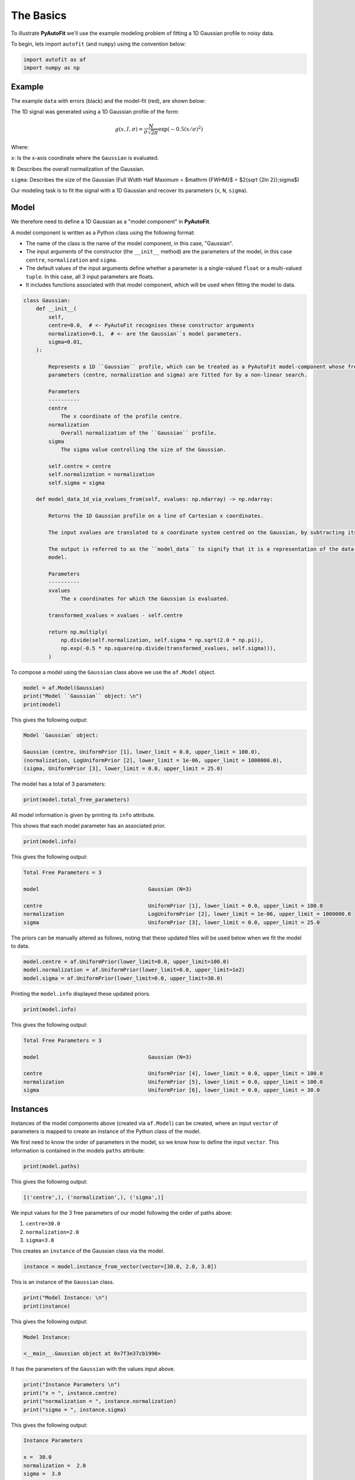 .. _model_fit:

The Basics
==========

To illustrate **PyAutoFit** we'll use the example modeling problem of fitting a 1D Gaussian profile to noisy data.

To begin, lets import ``autofit`` (and ``numpy``) using the convention below:

.. code-block:: python

    import autofit as af
    import numpy as np

Example
-------

The example ``data`` with errors (black) and the model-fit (red), are shown below:

.. image:: https://raw.githubusercontent.com/rhayes777/PyAutoFit/docs_update/docs/images/data.png
  :width: 600
  :alt: Alternative text

The 1D signal was generated using a 1D Gaussian profile of the form:

.. math::

    g(x, I, \sigma) = \frac{N}{\sigma\sqrt{2\pi}} \exp{(-0.5 (x / \sigma)^2)}

Where:

``x``: Is the x-axis coordinate where the ``Gaussian`` is evaluated.

``N``: Describes the overall normalization of the Gaussian.

``sigma``: Describes the size of the Gaussian (Full Width Half Maximum = $\mathrm {FWHM}$ = $2{\sqrt {2\ln 2}}\;\sigma$)

Our modeling task is to fit the signal with a 1D Gaussian and recover its parameters (``x``, ``N``, ``sigma``).

Model
-----

We therefore need to define a 1D Gaussian as a "model component" in **PyAutoFit**.

A model component is written as a Python class using the following format:

- The name of the class is the name of the model component, in this case, "Gaussian".

- The input arguments of the constructor (the ``__init__`` method) are the parameters of the model, in this case ``centre``, ``normalization`` and ``sigma``.
  
- The default values of the input arguments define whether a parameter is a single-valued ``float`` or a multi-valued ``tuple``. In this case, all 3 input parameters are floats.
  
- It includes functions associated with that model component, which will be used when fitting the model to data.

.. code-block:: python

    class Gaussian:
        def __init__(
            self,
            centre=0.0,  # <- PyAutoFit recognises these constructor arguments
            normalization=0.1,  # <- are the Gaussian``s model parameters.
            sigma=0.01,
        ):

            Represents a 1D ``Gaussian`` profile, which can be treated as a PyAutoFit model-component whose free
            parameters (centre, normalization and sigma) are fitted for by a non-linear search.

            Parameters
            ----------
            centre
                The x coordinate of the profile centre.
            normalization
                Overall normalization of the ``Gaussian`` profile.
            sigma
                The sigma value controlling the size of the Gaussian.

            self.centre = centre
            self.normalization = normalization
            self.sigma = sigma

        def model_data_1d_via_xvalues_from(self, xvalues: np.ndarray) -> np.ndarray:

            Returns the 1D Gaussian profile on a line of Cartesian x coordinates.

            The input xvalues are translated to a coordinate system centred on the Gaussian, by subtracting its centre.

            The output is referred to as the ``model_data`` to signify that it is a representation of the data from the
            model.

            Parameters
            ----------
            xvalues
                The x coordinates for which the Gaussian is evaluated.

            transformed_xvalues = xvalues - self.centre

            return np.multiply(
                np.divide(self.normalization, self.sigma * np.sqrt(2.0 * np.pi)),
                np.exp(-0.5 * np.square(np.divide(transformed_xvalues, self.sigma))),
            )


To compose a model using the ``Gaussian`` class above we use the ``af.Model`` object.

.. code-block:: python

    model = af.Model(Gaussian)
    print("Model ``Gaussian`` object: \n")
    print(model)

This gives the following output:

.. code-block:: bash

    Model `Gaussian` object:

    Gaussian (centre, UniformPrior [1], lower_limit = 0.0, upper_limit = 100.0),
    (normalization, LogUniformPrior [2], lower_limit = 1e-06, upper_limit = 1000000.0),
    (sigma, UniformPrior [3], lower_limit = 0.0, upper_limit = 25.0)

The model has a total of 3 parameters:

.. code-block:: python

    print(model.total_free_parameters)

All model information is given by printing its ``info`` attribute.

This shows that each model parameter has an associated prior.

.. code-block:: python

    print(model.info)

This gives the following output:

.. code-block:: bash

    Total Free Parameters = 3

    model                                   Gaussian (N=3)

    centre                                  UniformPrior [1], lower_limit = 0.0, upper_limit = 100.0
    normalization                           LogUniformPrior [2], lower_limit = 1e-06, upper_limit = 1000000.0
    sigma                                   UniformPrior [3], lower_limit = 0.0, upper_limit = 25.0


The priors can be manually altered as follows, noting that these updated files will be used below when we fit the
model to data.

.. code-block:: python

    model.centre = af.UniformPrior(lower_limit=0.0, upper_limit=100.0)
    model.normalization = af.UniformPrior(lower_limit=0.0, upper_limit=1e2)
    model.sigma = af.UniformPrior(lower_limit=0.0, upper_limit=30.0)


Printing the ``model.info`` displayed these updated priors.

.. code-block:: python

    print(model.info)

This gives the following output:

.. code-block:: bash

    Total Free Parameters = 3

    model                                   Gaussian (N=3)

    centre                                  UniformPrior [4], lower_limit = 0.0, upper_limit = 100.0
    normalization                           UniformPrior [5], lower_limit = 0.0, upper_limit = 100.0
    sigma                                   UniformPrior [6], lower_limit = 0.0, upper_limit = 30.0

Instances
---------

Instances of the model components above (created via ``af.Model``) can be created, where an input ``vector`` of
parameters is mapped to create an instance of the Python class of the model.

We first need to know the order of parameters in the model, so we know how to define the input ``vector``. This
information is contained in the models ``paths`` attribute:

.. code-block:: python

    print(model.paths)

This gives the following output:

.. code-block:: bash

    [('centre',), ('normalization',), ('sigma',)]

We input values for the 3 free parameters of our model following the order of paths above:
 
1) ``centre=30.0``
2) ``normalization=2.0``
3) ``sigma=3.0``
 
This creates an ``instance`` of the Gaussian class via the model. 

.. code-block:: python

    instance = model.instance_from_vector(vector=[30.0, 2.0, 3.0])

This is an instance of the ``Gaussian`` class.

.. code-block:: python

    print("Model Instance: \n")
    print(instance)

This gives the following output:

.. code-block:: bash

    Model Instance:

    <__main__.Gaussian object at 0x7f3e37cb1990>

It has the parameters of the ``Gaussian`` with the values input above.

.. code-block:: python

    print("Instance Parameters \n")
    print("x = ", instance.centre)
    print("normalization = ", instance.normalization)
    print("sigma = ", instance.sigma)

This gives the following output:

.. code-block:: bash

    Instance Parameters

    x =  30.0
    normalization =  2.0
    sigma =  3.0

We can use functions associated with the class, specifically the ``model_data_1d_via_xvalues_from`` function, to 
create a realization of the ``Gaussian`` and plot it.

.. code-block:: python

    xvalues = np.arange(0.0, 100.0, 1.0)

    model_data = instance.model_data_1d_via_xvalues_from(xvalues=xvalues)

    plt.plot(xvalues, model_data, color="r")
    plt.title("1D Gaussian Model Data.")
    plt.xlabel("x values of profile")
    plt.ylabel("Gaussian Value")
    plt.show()
    plt.clf()

Here is what the plot looks like:

.. image:: https://raw.githubusercontent.com/rhayes777/PyAutoFit/docs_update/docs/images/model_gaussian.png
  :width: 600
  :alt: Alternative text

This "model mapping", whereby models map to an instances of their Python classes, is integral to the core **PyAutoFit**
API for model composition and fitting.

Analysis
--------

Now we've defined our model, we need to inform **PyAutoFit** how to fit it to data.

We therefore define an ``Analysis`` class, which includes:

- An ``__init__`` constructor, which takes as input the ``data`` and ``noise_map``. This could be extended to include anything else necessary to fit the model to the data.

- A ``log_likelihood_function``, which defines how given an ``instance`` of the model we fit it to the data and return a log likelihood value.

Read the comments and docstrings of the ``Analysis`` object below in detail for more insights into how this object
works.

.. code-block:: python

    class Analysis(af.Analysis):
        def __init__(self, data: np.ndarray, noise_map: np.ndarray):

            The ``Analysis`` class acts as an interface between the data and model in **PyAutoFit**.

            Its ``log_likelihood_function`` defines how the model is fitted to the data and it is called many times by
            the non-linear search fitting algorithm.

            In this example the ``Analysis`` ``__init__`` constructor only contains the ``data`` and ``noise-map``, but it can be
            easily extended to include other quantities.

            Parameters
            ----------
            data
                A 1D numpy array containing the data (e.g. a noisy 1D signal) fitted in the workspace examples.
            noise_map
                A 1D numpy array containing the noise values of the data, used for computing the goodness of fit
                metric, the log likelihood.

            super().__init__()

            self.data = data
            self.noise_map = noise_map

        def log_likelihood_function(self, instance) -> float:

            Returns the log likelihood of a fit of a 1D Gaussian to the dataset.

            The data is fitted using an ``instance`` of the ``Gaussian`` class where its ``model_data_1d_via_xvalues_from``
            is called in order to create a model data representation of the Gaussian that is fitted to the data.



            The ``instance`` that comes into this method is an instance of the ``Gaussian`` model above, which was created
            via ``af.Model()``.

            The parameter values are chosen by the non-linear search, based on where it thinks the high likelihood regions
            of parameter space are.

            The lines of Python code are commented out below to prevent excessive print statements when we run the
            non-linear search, but feel free to uncomment them and run the search to see the parameters of every instance
            that it fits.


            # print("Gaussian Instance:")
            # print("Centre = ", instance.centre)
            # print("Normalization = ", instance.normalization)
            # print("Sigma = ", instance.sigma)


            Get the range of x-values the data is defined on, to evaluate the model of the Gaussian.

            xvalues = np.arange(self.data.shape[0])


            Use these xvalues to create model data of our Gaussian.

            model_data = instance.model_data_1d_via_xvalues_from(xvalues=xvalues)


            Fit the model gaussian line data to the observed data, computing the residuals, chi-squared and log likelihood.

            residual_map = self.data - model_data
            chi_squared_map = (residual_map / self.noise_map) ** 2.0
            chi_squared = sum(chi_squared_map)
            noise_normalization = np.sum(np.log(2 * np.pi * self.noise_map**2.0))
            log_likelihood = -0.5 * (chi_squared + noise_normalization)

            return log_likelihood


Create an instance of the ``Analysis`` class by passing the ``data`` and ``noise_map``.

.. code-block:: python

    analysis = Analysis(data=data, noise_map=noise_map)


Non Linear Search
-----------------

We have defined the model that we want to fit the data, and the analysis class that performs this fit.

We now choose our fitting algorithm, called the "non-linear search", and fit the model to the data.

For this example, we choose the nested sampling algorithm Dynesty. A wide variety of non-linear searches are 
available in **PyAutoFit** (see ?).

.. code-block:: python

    search = af.DynestyStatic(
        nlive=100,
        number_of_cores=1,
    )

Model Fit
---------

We begin the non-linear search by calling its ``fit`` method. 

.. code-block:: python

    print(
        The non-linear search has begun running.
        This Jupyter notebook cell with progress once the search has completed - this could take a few minutes!

    )

    result = search.fit(model=model, analysis=analysis)

    print("The search has finished run - you may now continue the notebook.")


Result
------

The result object returned by the fit provides information on the results of the non-linear search. 

The ``info`` attribute shows the result in a readable format.

.. code-block:: python

    print(result.info)

The output is as follows:

.. code-block:: bash

    Bayesian Evidence                       167.54413502
    Maximum Log Likelihood                  183.29775793
    Maximum Log Posterior                   183.29775793

    model                                   Gaussian (N=3)

    Maximum Log Likelihood Model:

    centre                                  49.880
    normalization                           24.802
    sigma                                   9.849


    Summary (3.0 sigma limits):

    centre                                  49.88 (49.51, 50.29)
    normalization                           24.80 (23.98, 25.67)
    sigma                                   9.84 (9.47, 10.25)


    Summary (1.0 sigma limits):

    centre                                  49.88 (49.75, 50.01)
    normalization                           24.80 (24.54, 25.11)
    sigma                                   9.84 (9.73, 9.97)

Results are returned as instances of the model, as we illustrated above in the model mapping section.

For example, we can print the result's maximum likelihood instance.

.. code-block:: python

    print(result.max_log_likelihood_instance)

    print("\nModel-fit Max Log-likelihood Parameter Estimates: \n")
    print("Centre = ", result.max_log_likelihood_instance.centre)
    print("Normalization = ", result.max_log_likelihood_instance.normalization)
    print("Sigma = ", result.max_log_likelihood_instance.sigma)

This gives the following output:

.. code-block:: bash

    Model-fit Max Log-likelihood Parameter Estimates:

    Centre =  49.87954357347897
    Normalization =  24.80227227310798
    Sigma =  9.84888033338011

A benefit of the result being an instance is that we can use any of its methods to inspect the results.

Below, we use the maximum likelihood instance to compare the maximum likelihood ``Gaussian`` to the data.

.. code-block:: python

    model_data = result.max_log_likelihood_instance.model_data_1d_via_xvalues_from(
        xvalues=np.arange(data.shape[0])
    )

    plt.errorbar(
        x=xvalues, y=data, yerr=noise_map, color="k", ecolor="k", elinewidth=1, capsize=2
    )
    plt.plot(xvalues, model_data, color="r")
    plt.title("Dynesty model fit to 1D Gaussian dataset.")
    plt.xlabel("x values of profile")
    plt.ylabel("Profile normalization")
    plt.show()
    plt.close()

The plot appears as follows:

.. image:: https://raw.githubusercontent.com/rhayes777/PyAutoFit/docs_update/docs/images/toy_model_fit.png
  :width: 600
  :alt: Alternative text

Samples
-------

The results object also contains a ``Samples`` object, which contains all information on the non-linear search.

This includes parameter samples, log likelihood values, posterior information and results internal to the specific
algorithm (e.g. the internal dynesty samples).

This is described fully in the results overview, below we use the samples to plot the probability density function
cornerplot of the results.

.. code-block:: python

    search_plotter = aplt.DynestyPlotter(samples=result.samples)
    search_plotter.cornerplot()

The plot appears as follows:

.. image:: https://raw.githubusercontent.com/rhayes777/PyAutoFit/docs_update/docs/images/cornerplot.png
  :width: 600
  :alt: Alternative text

Extending Models
----------------

The model composition API is designed to make composing complex models, consisting of multiple components with many
free parameters, straightforward and scalable.

To illustrate this, we will extend our model to include a second component, representing a symmetric 1D Exponential
profile, and fit it to data generated with both profiles.

Lets begin by loading and plotting this data.

.. code-block:: python

    dataset_path = path.join("dataset", "example_1d", "gaussian_x1__exponential_x1")
    data = af.util.numpy_array_from_json(file_path=path.join(dataset_path, "data.json"))
    noise_map = af.util.numpy_array_from_json(
        file_path=path.join(dataset_path, "noise_map.json")
    )
    xvalues = range(data.shape[0])
    plt.errorbar(
        x=xvalues, y=data, yerr=noise_map, color="k", ecolor="k", elinewidth=1, capsize=2
    )
    plt.show()
    plt.close()

The data appear as follows:

.. image:: https://raw.githubusercontent.com/rhayes777/PyAutoFit/docs_update/docs/images/data_2.png
  :width: 600
  :alt: Alternative text

We define a Python class for the ``Exponential`` model component, exactly as we did for the ``Gaussian`` above.

.. code-block:: python

    class Exponential:
        def __init__(
            self,
            centre=30.0,  # <- **PyAutoFit** recognises these constructor arguments
            normalization=1.0,  # <- are the Exponentials``s model parameters.
            rate=0.01,
        ):

            Represents a symmetric 1D Exponential profile.

            Parameters
            ----------
            centre
                The x coordinate of the profile centre.
            normalization
                Overall normalization of the profile.
            ratw
                The decay rate controlling has fast the Exponential declines.

            self.centre = centre
            self.normalization = normalization
            self.rate = rate

        def model_data_1d_via_xvalues_from(self, xvalues: np.ndarray):

            Returns the symmetric 1D Exponential on an input list of Cartesian x coordinates.

            The input xvalues are translated to a coordinate system centred on the Gaussian, via its ``centre``.

            The output is referred to as the ``model_data`` to signify that it is a representation of the data from the
            model.

            Parameters
            ----------
            xvalues
                The x coordinates in the original reference frame of the data.

            transformed_xvalues = np.subtract(xvalues, self.centre)
            return self.normalization * np.multiply(
                self.rate, np.exp(-1.0 * self.rate * abs(transformed_xvalues))
            )


We can easily compose a model consisting of 1 ``Gaussian`` object and 1 ``Exponential`` object using the ``af.Collection``
object:

.. code-block:: python

    model = af.Collection(gaussian=af.Model(Gaussian), exponential=af.Model(Exponential))

A ``Collection`` behaves analogous to a ``Model``, but it contains a multiple model components.

We can see this by printing its ``paths`` attribute, where paths to all 6 free parameters via both model components
are shown.

The paths have the entries ``.gaussian.`` and ``.exponential.``, which correspond to the names we input into  
the ``af.Collection`` above. 

.. code-block:: python

    print(model.paths)

The output is as follows:

.. code-block:: bash

    [
        ('gaussian', 'centre'),
        ('gaussian', 'normalization'),
        ('gaussian', 'sigma'),
        ('exponential', 'centre'),
        ('exponential', 'normalization'),
        ('exponential', 'rate')
    ]

We can use the paths to customize the priors of each parameter.

.. code-block:: python

    model.gaussian.centre = af.UniformPrior(lower_limit=0.0, upper_limit=100.0)
    model.gaussian.normalization = af.UniformPrior(lower_limit=0.0, upper_limit=1e2)
    model.gaussian.sigma = af.UniformPrior(lower_limit=0.0, upper_limit=30.0)
    model.exponential.centre = af.UniformPrior(lower_limit=0.0, upper_limit=100.0)
    model.exponential.normalization = af.UniformPrior(lower_limit=0.0, upper_limit=1e2)
    model.exponential.rate = af.UniformPrior(lower_limit=0.0, upper_limit=10.0)

All of the information about the model created via the collection can be printed at once using its ``info`` attribute:

.. code-block:: python

    print(model.info)

The output appears as follows:

.. code-block:: bash

    Total Free Parameters = 6
    model                                       Collection (N=6)
            gaussian                            Gaussian (N=3)
            exponential                         Exponential (N=3)
        
        gaussian
            centre                              UniformPrior [13], lower_limit = 0.0, upper_limit = 100.0
            normalization                       UniformPrior [14], lower_limit = 0.0, upper_limit = 100.0
            sigma                               UniformPrior [15], lower_limit = 0.0, upper_limit = 30.0
        exponential
            centre                              UniformPrior [16], lower_limit = 0.0, upper_limit = 100.0
            normalization                       UniformPrior [17], lower_limit = 0.0, upper_limit = 100.0
            rate                                UniformPrior [18], lower_limit = 0.0, upper_limit = 10.0
    

A model instance can again be created by mapping an input ``vector``, which now has 6 entries.

.. code-block:: python

    instance = model.instance_from_vector(vector=[0.1, 0.2, 0.3, 0.4, 0.5, 0.01])

This ``instance`` contains each of the model components we defined above. 

The argument names input into the ``Collection`` define the attribute names of the ``instance``:

.. code-block:: python

    print("Instance Parameters \n")
    print("x (Gaussian) = ", instance.gaussian.centre)
    print("normalization (Gaussian) = ", instance.gaussian.normalization)
    print("sigma (Gaussian) = ", instance.gaussian.sigma)
    print("x (Exponential) = ", instance.exponential.centre)
    print("normalization (Exponential) = ", instance.exponential.normalization)
    print("sigma (Exponential) = ", instance.exponential.rate)

The output appear as follows:

.. code-block:: bash

The ``Analysis`` class above assumed the ``instance`` contained only a single model-component.

We update its ``log_likelihood_function`` to use both model components in the ``instance`` to fit the data.

.. code-block:: python

    class Analysis(af.Analysis):
        def __init__(self, data: np.ndarray, noise_map: np.ndarray):

            The ``Analysis`` class acts as an interface between the data and model in **PyAutoFit**.

            Its ``log_likelihood_function`` defines how the model is fitted to the data and it is called many times by
            the non-linear search fitting algorithm.

            In this example the ``Analysis`` ``__init__`` constructor only contains the ``data`` and ``noise-map``, but it can be
            easily extended to include other quantities.

            Parameters
            ----------
            data
                A 1D numpy array containing the data (e.g. a noisy 1D signal) fitted in the workspace examples.
            noise_map
                A 1D numpy array containing the noise values of the data, used for computing the goodness of fit
                metric, the log likelihood.

            super().__init__()

            self.data = data
            self.noise_map = noise_map

        def log_likelihood_function(self, instance) -> float:

            Returns the log likelihood of a fit of a 1D Gaussian to the dataset.

            The data is fitted using an ``instance`` of multiple 1D profiles (e.g. a ``Gaussian``, ``Exponential``) where
            their ``model_data_1d_via_xvalues_from`` methods are called and sumed in order to create a model data
            representation that is fitted to the data.



            The ``instance`` that comes into this method is an instance of the ``Gaussian`` and ``Exponential`` models above,
            which were created via ``af.Collection()``.

            It contains instances of every class we instantiated it with, where each instance is named following the names
            given to the Collection, which in this example is a ``Gaussian`` (with name ``gaussian) and Exponential (with
            name ``exponential``).

            The parameter values are again chosen by the non-linear search, based on where it thinks the high likelihood
            regions of parameter space are. The lines of Python code are commented out below to prevent excessive print
            statements.


            # print("Gaussian Instance:")
            # print("Centre = ", instance.gaussian.centre)
            # print("Normalization = ", instance.gaussian.normalization)
            # print("Sigma = ", instance.gaussian.sigma)

            # print("Exponential Instance:")
            # print("Centre = ", instance.exponential.centre)
            # print("Normalization = ", instance.exponential.normalization)
            # print("Rate = ", instance.exponential.rate)


            Get the range of x-values the data is defined on, to evaluate the model of the Gaussian.

            xvalues = np.arange(self.data.shape[0])


            Internally, the ``instance`` variable is a list of all model components pass to the ``Collection`` above.

            we can therefore iterate over them and use their ``model_data_1d_via_xvalues_from`` methods to create the
            summed overall model data.

            model_data = sum(
                [
                    profile_1d.model_data_1d_via_xvalues_from(xvalues=xvalues)
                    for profile_1d in instance
                ]
            )


            Fit the model gaussian line data to the observed data, computing the residuals, chi-squared and log likelihood.

            residual_map = self.data - model_data
            chi_squared_map = (residual_map / self.noise_map) ** 2.0
            chi_squared = sum(chi_squared_map)
            noise_normalization = np.sum(np.log(2 * np.pi * noise_map**2.0))
            log_likelihood = -0.5 * (chi_squared + noise_normalization)

            return log_likelihood



We can now fit this model to the data using the same API we did before.

.. code-block:: python

    analysis = Analysis(data=data, noise_map=noise_map)

    search = af.DynestyStatic(
        nlive=100,
        number_of_cores=1,
    )

    result = search.fit(model=model, analysis=analysis)


The ``info`` attribute shows the result in a readable format, showing that all 6 free parameters were fitted for.

.. code-block:: python

    print(result.info)

The output appears as follows:

.. code-block:: bash

    Bayesian Evidence                       144.86032973
    Maximum Log Likelihood                  181.14287034
    Maximum Log Posterior                   181.14287034

    model                                   Collection (N=6)
        gaussian                            Gaussian (N=3)
        exponential                         Exponential (N=3)

    Maximum Log Likelihood Model:

    gaussian
        centre                              50.223
        normalization                       26.108
        sigma                               9.710
    exponential
        centre                              50.057
        normalization                       39.948
        rate                                0.048


    Summary (3.0 sigma limits):

    gaussian
        centre                              50.27 (49.63, 50.88)
        normalization                       26.22 (21.37, 32.41)
        sigma                               9.75 (9.25, 10.27)
    exponential
        centre                              50.04 (49.60, 50.50)
        normalization                       40.06 (37.60, 42.38)
        rate                                0.05 (0.04, 0.05)


    Summary (1.0 sigma limits):

    gaussian
        centre                              50.27 (50.08, 50.49)
        normalization                       26.22 (24.33, 28.39)
        sigma                               9.75 (9.60, 9.90)
    exponential
        centre                              50.04 (49.90, 50.18)
        normalization                       40.06 (39.20, 40.88)
        rate                                0.05 (0.05, 0.05)

We can again use the max log likelihood instance to visualize the model data of the best fit model compared to the
data.

.. code-block:: python

    instance = result.max_log_likelihood_instance

    model_gaussian = instance.gaussian.model_data_1d_via_xvalues_from(
        xvalues=np.arange(data.shape[0])
    )
    model_exponential = instance.exponential.model_data_1d_via_xvalues_from(
        xvalues=np.arange(data.shape[0])
    )
    model_data = model_gaussian + model_exponential

    plt.errorbar(
        x=xvalues, y=data, yerr=noise_map, color="k", ecolor="k", elinewidth=1, capsize=2
    )
    plt.plot(range(data.shape[0]), model_data, color="r")
    plt.plot(range(data.shape[0]), model_gaussian, "--")
    plt.plot(range(data.shape[0]), model_exponential, "--")
    plt.title("Dynesty model fit to 1D Gaussian + Exponential dataset.")
    plt.xlabel("x values of profile")
    plt.ylabel("Profile normalization")
    plt.show()
    plt.close()

The plot appears as follows:

.. image:: https://raw.githubusercontent.com/rhayes777/PyAutoFit/docs_update/docs/images/toy_model_fit.png
  :width: 600
  :alt: Alternative text

Cookbooks
----------

This overview shows the basics of model-fitting with **PyAutoFit**.

The API is designed to be intuitive and extensible, and you should have a good feeling for how you would define
and compose your own model, fit it to data with a chosen non-linear search, and use the results to interpret the
fit.

The following cookbooks give a concise API reference for using **PyAutoFit**, and you should use them as you define
your own model to get a fit going:

 - Model Cookbook: https://pyautofit.readthedocs.io/en/latest/cookbooks/model.html
 - Searches Cookbook: https://pyautofit.readthedocs.io/en/latest/cookbooks/analysis.html
 - Analysis Cookbook: https://pyautofit.readthedocs.io/en/latest/cookbooks/search.html
 - Results Cookbook: https://pyautofit.readthedocs.io/en/latest/cookbooks/result.html

There are additioal cookbooks which explain advanced PyAutoFit functionality
which you should look into after you have a good understanding of the basics.

The next overview describes how to set up a scientific workflow, where many other tasks required to perform detailed but
scalable model-fitting can be delegated to **PyAutoFit**. 
